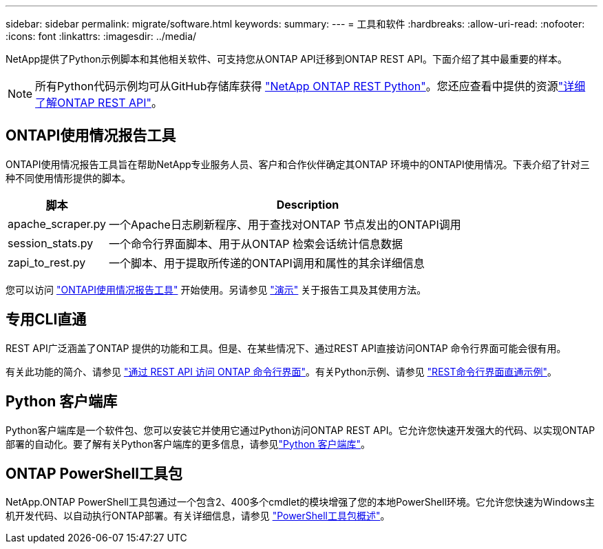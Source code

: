 ---
sidebar: sidebar 
permalink: migrate/software.html 
keywords:  
summary:  
---
= 工具和软件
:hardbreaks:
:allow-uri-read: 
:nofooter: 
:icons: font
:linkattrs: 
:imagesdir: ../media/


[role="lead"]
NetApp提供了Python示例脚本和其他相关软件、可支持您从ONTAP API迁移到ONTAP REST API。下面介绍了其中最重要的样本。


NOTE: 所有Python代码示例均可从GitHub存储库获得 https://github.com/NetApp/ontap-rest-python["NetApp ONTAP REST Python"^]。您还应查看中提供的资源link:../additional/learn_more.html["详细了解ONTAP REST API"]。



== ONTAPI使用情况报告工具

ONTAPI使用情况报告工具旨在帮助NetApp专业服务人员、客户和合作伙伴确定其ONTAP 环境中的ONTAPI使用情况。下表介绍了针对三种不同使用情形提供的脚本。

[cols="20,80"]
|===
| 脚本 | Description 


| apache_scraper.py | 一个Apache日志刷新程序、用于查找对ONTAP 节点发出的ONTAPI调用 


| session_stats.py | 一个命令行界面脚本、用于从ONTAP 检索会话统计信息数据 


| zapi_to_rest.py | 一个脚本、用于提取所传递的ONTAPI调用和属性的其余详细信息 
|===
您可以访问 https://github.com/NetApp/ontap-rest-python/tree/master/ONTAPI-Usage-Reporting-Tool["ONTAPI使用情况报告工具"^] 开始使用。另请参见 https://www.youtube.com/watch?v=gJSWerW9S7o["演示"^] 关于报告工具及其使用方法。



== 专用CLI直通

REST API广泛涵盖了ONTAP 提供的功能和工具。但是、在某些情况下、通过REST API直接访问ONTAP 命令行界面可能会很有用。

有关此功能的简介、请参见 link:../rest/access_ontap_cli.html["通过 REST API 访问 ONTAP 命令行界面"]。有关Python示例、请参见 https://github.com/NetApp/ontap-rest-python/tree/master/examples/rest_api/cli_passthrough_samples["REST命令行界面直通示例"^]。



== Python 客户端库

Python客户端库是一个软件包、您可以安装它并使用它通过Python访问ONTAP REST API。它允许您快速开发强大的代码、以实现ONTAP 部署的自动化。要了解有关Python客户端库的更多信息，请参见link:../python/learn-about-pcl.html["Python 客户端库"]。



== ONTAP PowerShell工具包

NetApp.ONTAP PowerShell工具包通过一个包含2、400多个cmdlet的模块增强了您的本地PowerShell环境。它允许您快速为Windows主机开发代码、以自动执行ONTAP部署。有关详细信息，请参见 link:../pstk/overview_pstk.html["PowerShell工具包概述"]。
